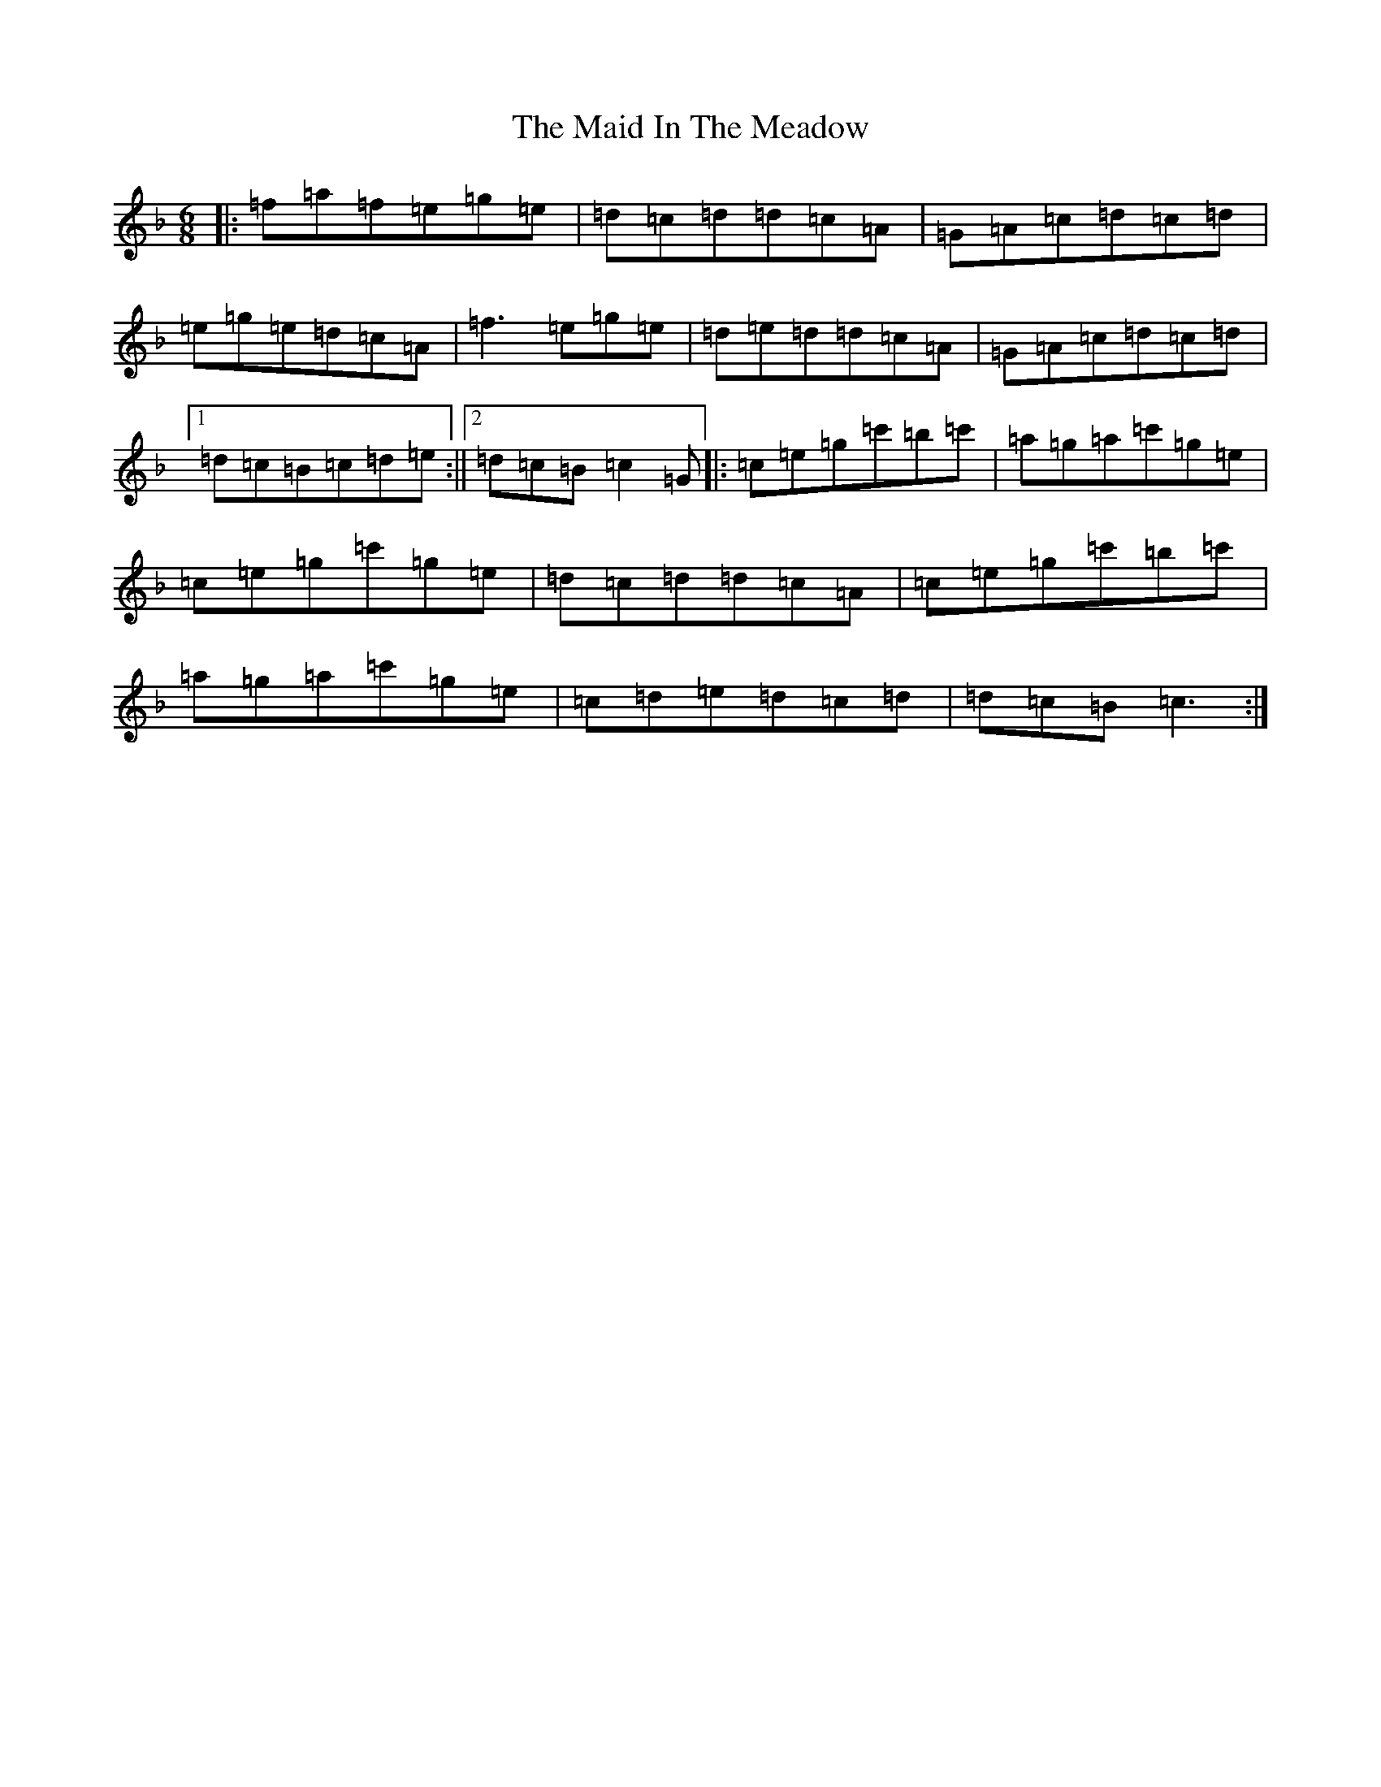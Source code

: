 X: 13173
T: Maid In The Meadow, The
S: https://thesession.org/tunes/942#setting942
Z: D Mixolydian
R: jig
M: 6/8
L: 1/8
K: C Mixolydian
|:=f=a=f=e=g=e|=d=c=d=d=c=A|=G=A=c=d=c=d|=e=g=e=d=c=A|=f3=e=g=e|=d=e=d=d=c=A|=G=A=c=d=c=d|1=d=c=B=c=d=e:||2=d=c=B=c2=G|:=c=e=g=c'=b=c'|=a=g=a=c'=g=e|=c=e=g=c'=g=e|=d=c=d=d=c=A|=c=e=g=c'=b=c'|=a=g=a=c'=g=e|=c=d=e=d=c=d|=d=c=B=c3:|